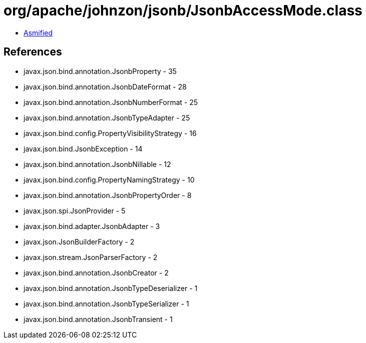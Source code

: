= org/apache/johnzon/jsonb/JsonbAccessMode.class

 - link:JsonbAccessMode-asmified.java[Asmified]

== References

 - javax.json.bind.annotation.JsonbProperty - 35
 - javax.json.bind.annotation.JsonbDateFormat - 28
 - javax.json.bind.annotation.JsonbNumberFormat - 25
 - javax.json.bind.annotation.JsonbTypeAdapter - 25
 - javax.json.bind.config.PropertyVisibilityStrategy - 16
 - javax.json.bind.JsonbException - 14
 - javax.json.bind.annotation.JsonbNillable - 12
 - javax.json.bind.config.PropertyNamingStrategy - 10
 - javax.json.bind.annotation.JsonbPropertyOrder - 8
 - javax.json.spi.JsonProvider - 5
 - javax.json.bind.adapter.JsonbAdapter - 3
 - javax.json.JsonBuilderFactory - 2
 - javax.json.stream.JsonParserFactory - 2
 - javax.json.bind.annotation.JsonbCreator - 2
 - javax.json.bind.annotation.JsonbTypeDeserializer - 1
 - javax.json.bind.annotation.JsonbTypeSerializer - 1
 - javax.json.bind.annotation.JsonbTransient - 1
